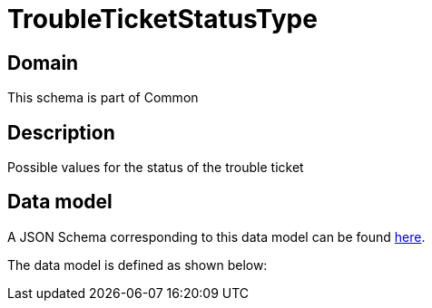 = TroubleTicketStatusType

[#domain]
== Domain

This schema is part of Common

[#description]
== Description
Possible values for the status of the trouble ticket


[#data_model]
== Data model

A JSON Schema corresponding to this data model can be found https://tmforum.org[here].

The data model is defined as shown below:

